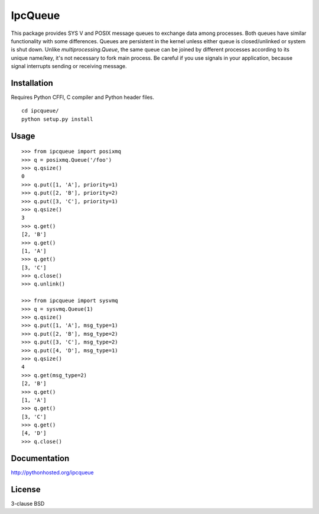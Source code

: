 IpcQueue
========

This package provides SYS V and POSIX message queues to exchange data
among processes. Both queues have similar functionality with some
differences. Queues are persistent in the kernel unless either queue is
closed/unlinked or system is shut down. Unlike `multiprocessing.Queue`,
the same queue can be joined by different processes according to its
unique name/key, it's not necessary to fork main process. Be careful if
you use signals in your application, because signal interrupts sending
or receiving message.

Installation
------------

Requires Python CFFI, C compiler and Python header files.

::

    cd ipcqueue/
    python setup.py install

Usage
-----

::

    >>> from ipcqueue import posixmq
    >>> q = posixmq.Queue('/foo')
    >>> q.qsize()
    0
    >>> q.put([1, 'A'], priority=1)
    >>> q.put([2, 'B'], priority=2)
    >>> q.put([3, 'C'], priority=1)
    >>> q.qsize()
    3
    >>> q.get()
    [2, 'B']
    >>> q.get()
    [1, 'A']
    >>> q.get()
    [3, 'C']
    >>> q.close()
    >>> q.unlink()

    >>> from ipcqueue import sysvmq
    >>> q = sysvmq.Queue(1)
    >>> q.qsize()
    >>> q.put([1, 'A'], msg_type=1)
    >>> q.put([2, 'B'], msg_type=2)
    >>> q.put([3, 'C'], msg_type=2)
    >>> q.put([4, 'D'], msg_type=1)
    >>> q.qsize()
    4
    >>> q.get(msg_type=2)
    [2, 'B']
    >>> q.get()
    [1, 'A']
    >>> q.get()
    [3, 'C']
    >>> q.get()
    [4, 'D']
    >>> q.close()

Documentation
-------------

http://pythonhosted.org/ipcqueue

License
-------

3-clause BSD
